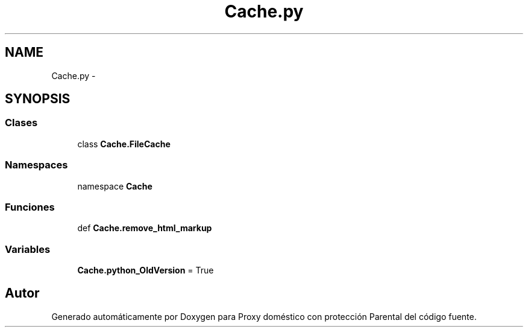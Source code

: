 .TH "Cache.py" 3 "Lunes, 30 de Diciembre de 2013" "Version 0.1" "Proxy doméstico con protección Parental" \" -*- nroff -*-
.ad l
.nh
.SH NAME
Cache.py \- 
.SH SYNOPSIS
.br
.PP
.SS "Clases"

.in +1c
.ti -1c
.RI "class \fBCache\&.FileCache\fP"
.br
.in -1c
.SS "Namespaces"

.in +1c
.ti -1c
.RI "namespace \fBCache\fP"
.br
.in -1c
.SS "Funciones"

.in +1c
.ti -1c
.RI "def \fBCache\&.remove_html_markup\fP"
.br
.in -1c
.SS "Variables"

.in +1c
.ti -1c
.RI "\fBCache\&.python_OldVersion\fP = True"
.br
.in -1c
.SH "Autor"
.PP 
Generado automáticamente por Doxygen para Proxy doméstico con protección Parental del código fuente\&.
